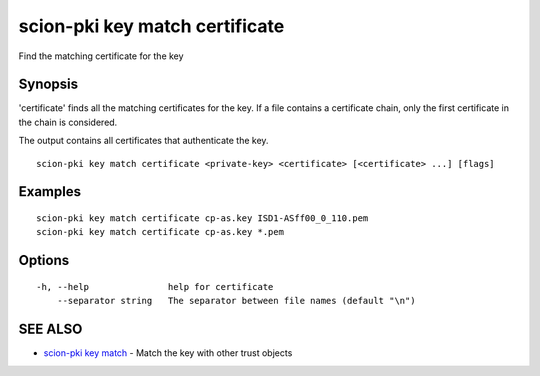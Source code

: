 .. _scion-pki_key_match_certificate:

scion-pki key match certificate
-------------------------------

Find the matching certificate for the key

Synopsis
~~~~~~~~


'certificate' finds all the matching certificates for the key.
If a file contains a certificate chain, only the first certificate in the chain
is considered.

The output contains all certificates that authenticate the key.


::

  scion-pki key match certificate <private-key> <certificate> [<certificate> ...] [flags]

Examples
~~~~~~~~

::

    scion-pki key match certificate cp-as.key ISD1-ASff00_0_110.pem
    scion-pki key match certificate cp-as.key *.pem

Options
~~~~~~~

::

  -h, --help               help for certificate
      --separator string   The separator between file names (default "\n")

SEE ALSO
~~~~~~~~

* `scion-pki key match <scion-pki_key_match.html>`_ 	 - Match the key with other trust objects


